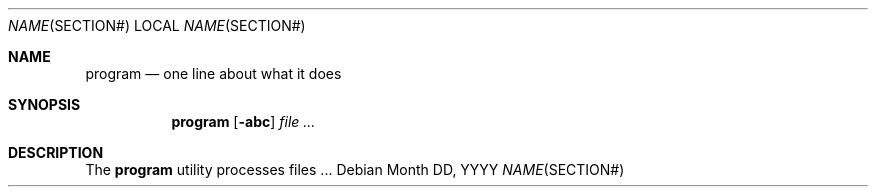 .\"	$OpenBSD:$
.\"
.\" The following requests are required for all man pages.
.Dd Month DD, YYYY
.Dt NAME SECTION#
.Os
.Sh NAME
.Nm program
.Nd one line about what it does
.Sh SYNOPSIS
.\" For a program:  program [-abc] file ...
.Nm program
.Op Fl abc
.Ar
.Sh DESCRIPTION
The
.Nm
utility processes files ...
.\" The following requests should be uncommented and used where appropriate.
.\" This next request is for sections 2, 3, and 9 function return values only.
.\" .Sh RETURN VALUES
.\" This next request is for sections 1, 6, 7 & 8 only.
.\" .Sh ENVIRONMENT
.\" .Sh FILES
.\" .Sh EXAMPLES
.\" This next request is for sections 1, 4, 6, and 8 only.
.\" .Sh DIAGNOSTICS
.\" The next request is for sections 2, 3, and 9 error and signal handling only.
.\" .Sh ERRORS
.\" .Sh SEE ALSO
.\" .Xr foobar 1
.\" .Sh STANDARDS
.\" .Sh HISTORY
.\" .Sh AUTHORS
.\" .Sh CAVEATS
.\" .Sh BUGS
